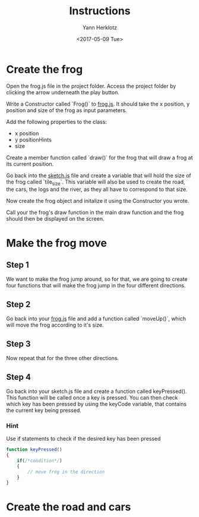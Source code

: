 #+TITLE: Instructions
#+DATE: <2017-05-09 Tue>
#+AUTHOR: Yann Herklotz
#+EMAIL: ymherklotz@gmail.com

* Create the frog

Open the frog.js file in the project folder. Access the project folder by clicking the arrow underneath the play button.

Write a Constructor called `Frog()` to _frog.js_. It should take the x position, y position and size of the frog as input parameters.

Add the following properties to the class: 
- x position
- y positionHints
- size

Create a member function called `draw()` for the frog that will draw a frog at its current position.

Go back into the _sketch.js_ file and create a variable that will hold the size of the frog called `tile_size`. This variable will also be used
to create the road, the cars, the logs and the river, as they all have to correspond to that size.

Now create the frog object and initalize it using the Constructor you wrote.

Call your the frog's draw function in the main draw function and the frog should then be displayed on the screen.

* Make the frog move

** Step 1
   We want to make the frog jump around, so for that, we are going to create four functions that will make the frog jump in the four different directions.

** Step 2
   Go back into your _frog.js_ file and add a function called `moveUp()`, which will move the frog according to it's size.

** Step 3
   Now repeat that for the three other directions.

** Step 4
   Go back into your sketch.js file and create a function called keyPressed(). This function will be called once a key is pressed.
   You can then check which key has been pressed by using the keyCode variable, that contains the current key being pressed.

*** Hint
    Use if statements to check if the desired key has been pressed

    #+BEGIN_SRC javascript
      function keyPressed()
      {
          if(/*condition*/)
          {
              // move frog in the direction
          }
      } 
    #+END_SRC

   

* Create the road and cars

